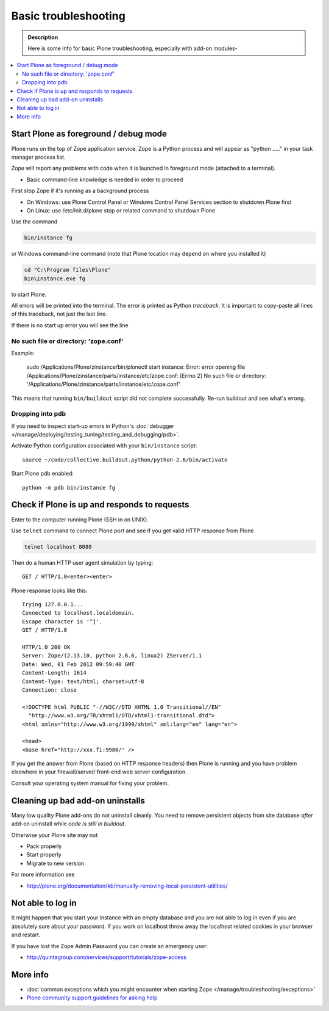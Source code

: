 =======================
 Basic troubleshooting
=======================

.. admonition:: Description

        Here is some info for basic Plone troubleshooting, especially with add-on modules-
        
.. contents :: :local:

Start Plone as foreground / debug mode
----------------------------------------

Plone runs on the top of Zope application service. Zope is a Python process and will appear
as "python ....." in your task manager process list.

Zope will report any problems with code when it is launched in foreground mode (attached to a terminal).

* Basic command-line knowledge is needed in order to proceed 

First stop Zope if it's running as a background process 

* On Windows: use Plone Control Panel or Windows Control Panel Services section to shutdown Plone first

* On Linux: use /etc/init.d/plone stop or related command to shutdown Plone 

Use the command

.. code-block:: console

        bin/instance fg
        
or Windows command-line command (note that Plone location may depend on where you installed it)

.. code-block:: console
        
        cd "C:\Program files\Plone" 
        bin\instance.exe fg
        
to start Plone.
                      
All errors will be printed into the terminal. 
The error is printed as Python *traceback*. It is important to copy-paste all lines of this traceback,
not just the last line.

If there is no start up error you will see the line 

No such file or directory: 'zope.conf'
+++++++++++++++++++++++++++++++++++++++++

Example:

    sudo /Applications/Plone/zinstance/bin/plonectl start
    instance: Error: error opening file /Applications/Plone/zinstance/parts/instance/etc/zope.conf: [Errno 2] No such file or directory: '/Applications/Plone/zinstance/parts/instance/etc/zope.conf'

This means that running ``bin/buildout`` script did not complete successfully.
Re-run buildout and see what's wrong.

Dropping into pdb
+++++++++++++++++++++++

If you need to inspect start-up errors in Python's :doc:`debugger </manage/deploying/testing_tuning/testing_and_debugging/pdb>`.

Activate Python configuration associated with your ``bin/instance`` script::

    source ~/code/collective.buildout.python/python-2.6/bin/activate

Start Plone pdb enabled::

    python -m pdb bin/instance fg              

Check if Plone is up and responds to requests
-----------------------------------------------

Enter to the computer running Plone (SSH in on UNIX).

Use ``telnet`` command to connect Plone port and see if you get valid HTTP response from Plone

.. code-block:: console

     telnet localhost 8080
     
Then do a human HTTP user agent simulation by typing::

     GET / HTTP/1.0<enter><enter>

Plone response looks like this::

    Trying 127.0.0.1...
    Connected to localhost.localdomain.
    Escape character is '^]'.
    GET / HTTP/1.0
    
    HTTP/1.0 200 OK
    Server: Zope/(2.13.10, python 2.6.6, linux2) ZServer/1.1
    Date: Wed, 01 Feb 2012 09:59:40 GMT
    Content-Length: 1614
    Content-Type: text/html; charset=utf-8
    Connection: close
    
    <!DOCTYPE html PUBLIC "-//W3C//DTD XHTML 1.0 Transitional//EN"
      "http://www.w3.org/TR/xhtml1/DTD/xhtml1-transitional.dtd">
    <html xmlns="http://www.w3.org/1999/xhtml" xml:lang="en" lang="en">
    
    <head>
    <base href="http://xxx.fi:9980/" />

If you get the answer from Plone (based on HTTP response headers) then 
Plone is running and you have problem elsewhere in your firewall/server/
front-end web server configuration.

Consult your operating system manual for fixing your problem.

Cleaning up bad add-on uninstalls
------------------------------------

Many low quality Plone add-ons do not uninstall cleanly.
You need to remove persistent objects from site database *after* add-on uninstall
while *code is still in buildout*.

Otherwise your Plone site may not

* Pack properly

* Start properly

* Migrate to new version

For more information see

* http://plone.org/documentation/kb/manually-removing-local-persistent-utilities/

Not able to log in
------------------

It might happen that you start your instance with an empty database and you are
not able to log in even if you are absolutely sure about your password. If you work 
on localhost throw away the localhost related cookies in your browser and restart.

If you have lost the Zope Admin Password you can create an emergency user:

* http://quintagroup.com/services/support/tutorials/zope-access


More info
----------

* :doc:`common exceptions which you might encounter when starting Zope </manage/troubleshooting/exceptions>`

* `Plone community support guidelines for asking help <http://plone.org/help>`_  
